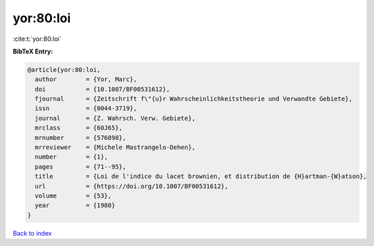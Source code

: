 yor:80:loi
==========

:cite:t:`yor:80:loi`

**BibTeX Entry:**

.. code-block:: bibtex

   @article{yor:80:loi,
     author        = {Yor, Marc},
     doi           = {10.1007/BF00531612},
     fjournal      = {Zeitschrift f\"{u}r Wahrscheinlichkeitstheorie und Verwandte Gebiete},
     issn          = {0044-3719},
     journal       = {Z. Wahrsch. Verw. Gebiete},
     mrclass       = {60J65},
     mrnumber      = {576898},
     mrreviewer    = {Michele Mastrangelo-Dehen},
     number        = {1},
     pages         = {71--95},
     title         = {Loi de l'indice du lacet brownien, et distribution de {H}artman-{W}atson},
     url           = {https://doi.org/10.1007/BF00531612},
     volume        = {53},
     year          = {1980}
   }

`Back to index <../By-Cite-Keys.html>`_
